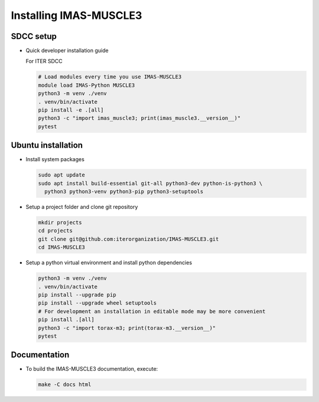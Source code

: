 .. _`installing`:

Installing IMAS-MUSCLE3
=======================

SDCC setup
----------

* Quick developer installation guide

  For ITER SDCC

  .. code-block:: bash

    # Load modules every time you use IMAS-MUSCLE3
    module load IMAS-Python MUSCLE3
    python3 -m venv ./venv
    . venv/bin/activate
    pip install -e .[all]
    python3 -c "import imas_muscle3; print(imas_muscle3.__version__)"
    pytest

Ubuntu installation
-------------------

* Install system packages

  .. code-block:: bash

    sudo apt update
    sudo apt install build-essential git-all python3-dev python-is-python3 \
      python3 python3-venv python3-pip python3-setuptools

* Setup a project folder and clone git repository

  .. code-block:: bash

    mkdir projects
    cd projects
    git clone git@github.com:iterorganization/IMAS-MUSCLE3.git
    cd IMAS-MUSCLE3

* Setup a python virtual environment and install python dependencies

  .. code-block:: bash

    python3 -m venv ./venv
    . venv/bin/activate
    pip install --upgrade pip
    pip install --upgrade wheel setuptools
    # For development an installation in editable mode may be more convenient
    pip install .[all]
    python3 -c "import torax-m3; print(torax-m3.__version__)"
    pytest

Documentation
-------------

* To build the IMAS-MUSCLE3 documentation, execute:

  .. code-block:: bash

    make -C docs html
